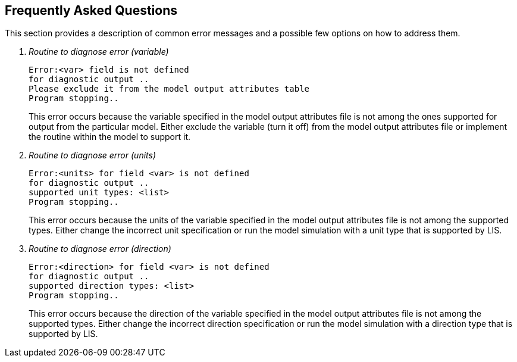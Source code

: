 
[[sec_faq,Frequently Asked Questions]]
== Frequently Asked Questions

This section provides a description of common error messages and a possible few options on how to address them.

[qanda]
Routine to diagnose error (variable)::
+
....
Error:<var> field is not defined
for diagnostic output ..
Please exclude it from the model output attributes table
Program stopping..
....
+
This error occurs because the variable specified in the model output attributes file is not among the ones supported for output from the particular model. Either exclude the variable (turn it off) from the model output attributes file or implement the routine within the model to support it.


Routine to diagnose error (units)::
+
....
Error:<units> for field <var> is not defined
for diagnostic output ..
supported unit types: <list>
Program stopping..
....
+
This error occurs because the units of the variable specified in the model output attributes file is not among the supported types. Either change the incorrect unit specification or run the model simulation with a unit type that is supported by LIS.


Routine to diagnose error (direction)::
+
....
Error:<direction> for field <var> is not defined
for diagnostic output ..
supported direction types: <list>
Program stopping..
....
+
This error occurs because the direction of the variable specified in the model output attributes file is not among the supported types. Either change the incorrect direction specification or run the model simulation with a direction type that is supported by LIS.

